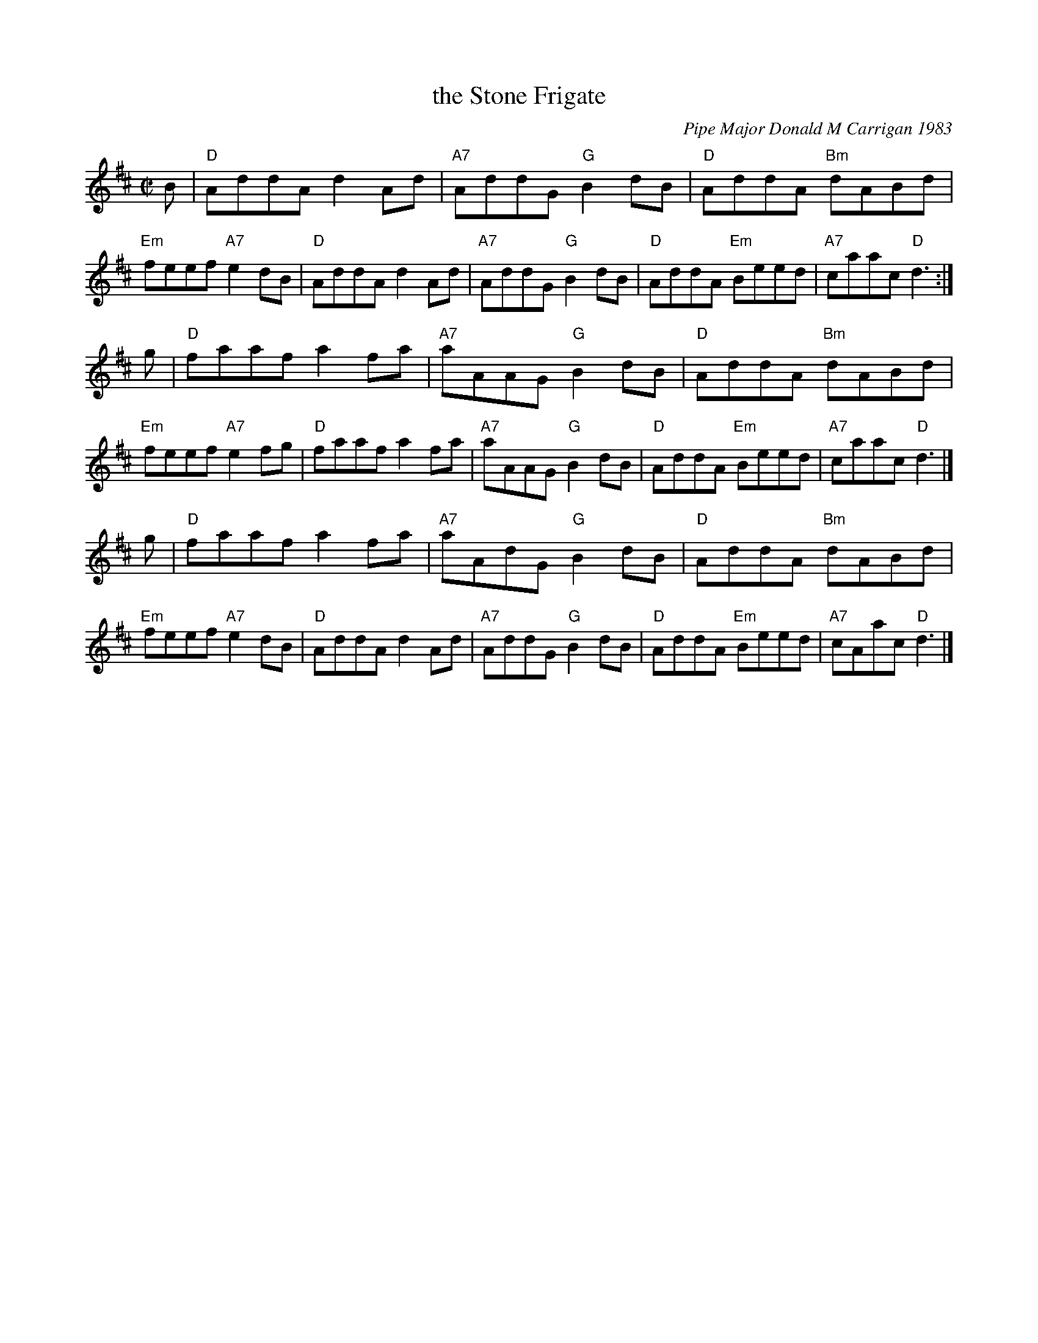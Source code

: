 X: 1
T: the Stone Frigate
C: Pipe Major Donald M Carrigan 1983
N: The composer's name is often spelled "Kerrigan"
R: reel
Z: 2012 John Chambers <jc:trillian.mit.edu>
S: handwritten MS labelled "Arr. by B.McOwen & G.Aucoin & M.Lepley, March 2013"
D: Alasdair Gillies CD
M: C|
L: 1/8
K: D
B |\
"D"AddA d2Ad | "A7"AddG "G"B2dB | "D"AddA "Bm"dABd | "Em"feef "A7"e2dB |\
"D"AddA d2Ad | "A7"AddG "G"B2dB | "D"AddA "Em"Beed | "A7"caac "D"d3 :|
g |\
"D"faaf a2fa | "A7"aAAG "G"B2dB | "D"AddA "Bm"dABd | "Em"feef "A7"e2fg |\
"D"faaf a2fa | "A7"aAAG "G"B2dB | "D"AddA "Em"Beed | "A7"caac "D"d3 |]
g |\
"D"faaf a2fa | "A7"aAdG "G"B2dB | "D"AddA "Bm"dABd | "Em"feef "A7"e2dB |\
"D"AddA d2Ad | "A7"AddG "G"B2dB | "D"AddA "Em"Beed | "A7"cAac "D"d3 |]
